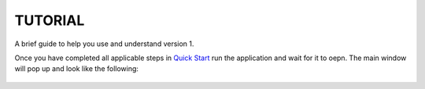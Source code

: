 ===============================
TUTORIAL
===============================
A brief guide to help you use and understand version 1.

Once you have completed all applicable steps in `Quick Start <QS>`_ run the application and wait for it to oepn. The main window will pop up and look like the following:

.. figure:: ./fotos/S1.png
    :align: center
    :alt: Main page screenshot
    :figclass: align-center
    :target: https://github.com/evilnose/PyRKViewer/blob/master/docs/fotos/S1.png
